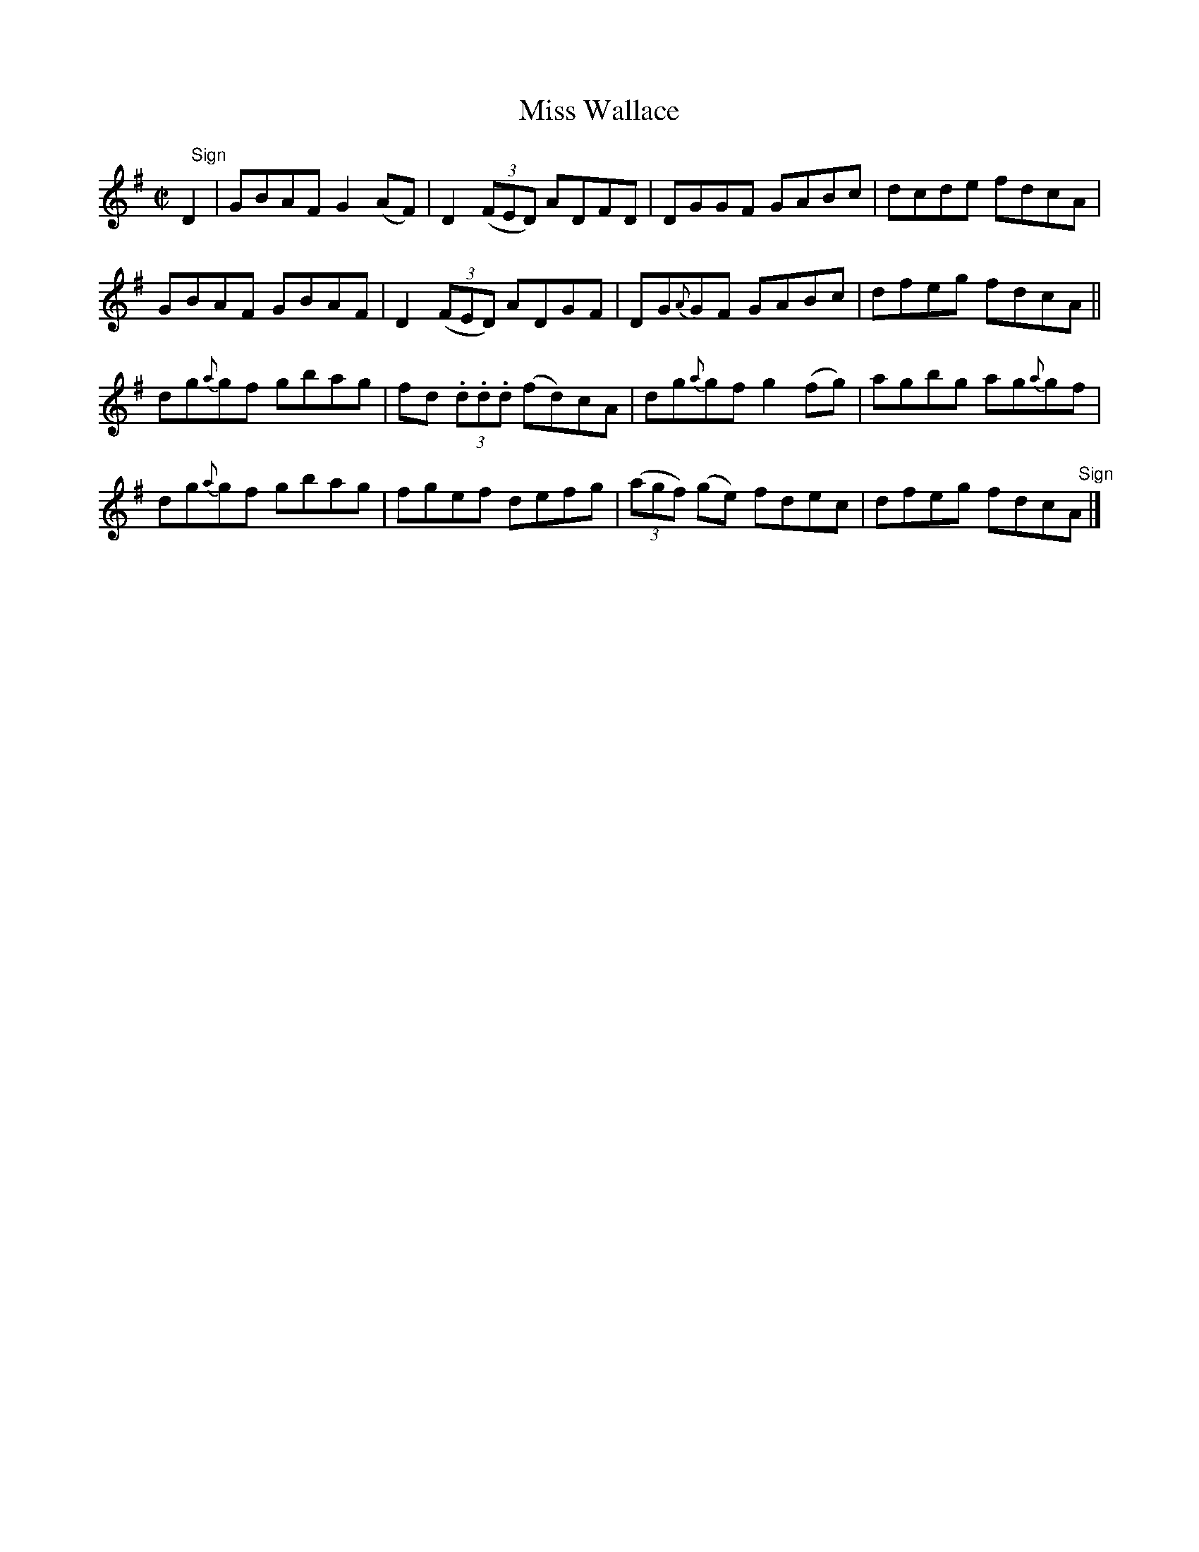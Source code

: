 X:1452
T:Miss Wallace
M:C|
L:1/8
N:"collected by Mahony"
B:O'Neill's 1452
K:G
"   Sign"D2 | GBAF    G2 (AF) | D2 ((3FED)   ADFD  | DGGF     GABc | dcde fdcA|
              GBAF    GBAF    | D2 ((3FED)   ADGF  | DG{A}GF  GABc | dfeg fdcA||
dg{a}gf gbag | fd (3.d.d.d (fd)cA | dg{a}gf   g2 (fg )| agbg ag{a}gf      |
dg{a}gf gbag | fgef         defg  | ((3agf) (ge) fdec | dfeg fdc"   Sign"A|]
